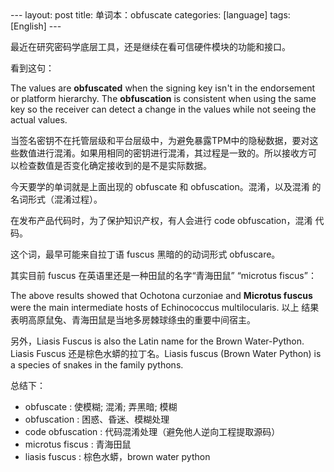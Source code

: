 #+BEGIN_EXPORT html
---
layout: post
title: 单词本：obfuscate
categories: [language]
tags: [English]
---
#+END_EXPORT

最近在研究密码学底层工具，还是继续在看可信硬件模块的功能和接口。

看到这句：

The values are *obfuscated* when the signing key isn't in the
endorsement or platform hierarchy. The *obfuscation* is consistent when
using the same key so the receiver can detect a change in the values
while not seeing the actual values.

当签名密钥不在托管层级和平台层级中，为避免暴露TPM中的隐秘数据，要对这
些数值进行混淆。如果用相同的密钥进行混淆，其过程是一致的。所以接收方可
以检查数值是否变化确定接收到的是不是实际数据。

今天要学的单词就是上面出现的 obfuscate 和 obfuscation。混淆，以及混淆
的名词形式（混淆过程）。

在发布产品代码时，为了保护知识产权，有人会进行 code obfuscation，混淆
代码。

这个词，最早可能来自拉丁语 fuscus 黑暗的的动词形式 obfuscare。

其实目前 fuscus 在英语里还是一种田鼠的名字“青海田鼠” “microtus fiscus”：

The above results showed that Ochotona curzoniae and *Microtus fuscus*
were the main intermediate hosts of Echinococcus multilocularis. 以上
结果表明高原鼠兔、青海田鼠是当地多房棘球绦虫的重要中间宿主。

另外，Liasis Fuscus is also the Latin name for the Brown
Water-Python. Liasis Fuscus 还是棕色水蟒的拉丁名。Liasis fuscus (Brown
Water Python) is a species of snakes in the family pythons.

总结下：
- obfuscate : 使模糊; 混淆; 弄黑暗; 模糊
- obfuscation : 困惑、昏迷、模糊处理
- code obfuscation : 代码混淆处理（避免他人逆向工程提取源码）
- microtus fiscus : 青海田鼠
- liasis fuscus : 棕色水蟒，brown water python
